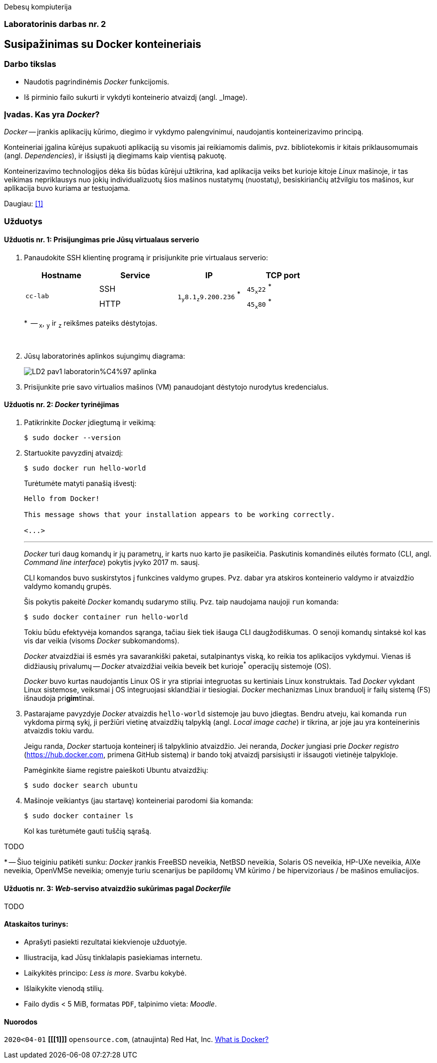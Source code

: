 Debesų kompiuterija

[.text-center]
=== Laboratorinis darbas nr. 2


[.text-center]
== Susipažinimas su Docker konteineriais


[.text-left]
=== Darbo tikslas

* Naudotis pagrindinėmis _Docker_ funkcijomis.
* Iš pirminio failo sukurti ir vykdyti konteinerio atvaizdį (angl. _Image).


[.text-left]
=== Įvadas. Kas yra _Docker_?

_Docker_ -- įrankis aplikacijų kūrimo, diegimo ir vykdymo palengvinimui, naudojantis konteinerizavimo principą.

Konteineriai įgalina kūrėjus supakuoti aplikaciją su visomis jai reikiamomis dalimis,
pvz. bibliotekomis ir kitais priklausomumais (angl. _Dependencies_),
ir išsiųsti ją diegimams kaip vientisą pakuotę.

Konteinerizavimo technologijos dėka šis būdas kūrėjui užtikrina,
kad aplikacija veiks bet kurioje kitoje _Linux_ mašinoje,
ir tas veikimas nepriklausys nuo jokių individualizuotų šios mašinos nustatymų (nuostatų), besiskiriančių atžvilgiu tos mašinos, kur aplikacija buvo kuriama ar testuojama.

Daugiau: <<1>>


[.text-left]
=== Užduotys

==== Užduotis nr. 1: **Prisijungimas prie Jūsų virtualaus serverio**


. Panaudokite SSH klientinę programą ir prisijunkite prie virtualaus serverio:
+
|===
      ^| Hostname   ^| Service    ^| IP                          +            ^| TCP port
  
  .2+.^| `cc-lab`    | SSH    .2+.^| {nbsp} `1~y~8.1~z~9.200.236` ^*^ {nbsp}      | `45~x~22` ^*^
                     | HTTP                                                       | `45~x~80` ^*^
|===
+
$$*$$  -- `~x~`, `~y~` ir `~z~` reikšmes pateiks dėstytojas.
+
{nbsp}

. Jūsų laboratorinės aplinkos sujungimų diagrama:
+
image::https://raw.githubusercontent.com/VGTU-ELF/TETfm-20/main/Semestras-3/2-Debes%C5%B3-kompiuterija/laboratoriniai-darbai/LD2-pav1-laboratorin%C4%97-aplinka.svg[]

. Prisijunkite prie savo virtualios mašinos (VM) panaudojant dėstytojo nurodytus kredencialus.


==== Užduotis nr. 2: **_Docker_ tyrinėjimas**

. Patikrinkite _Docker_ įdiegtumą ir veikimą:
+
----
$ sudo docker --version
----

. Startuokite pavyzdinį atvaizdį:
+
----
$ sudo docker run hello-world
----
+
Turėtumėte matyti panašią išvestį:
+
----
Hello from Docker!

This message shows that your installation appears to be working correctly.

<...>
----
+
---
+
_Docker_ turi daug komandų ir jų parametrų, ir karts nuo karto jie pasikeičia.
Paskutinis komandinės eilutės formato (CLI, angl. _Command line interface_) pokytis įvyko 2017 m. sausį.
+
CLI komandos buvo suskirstytos į funkcines valdymo grupes.
Pvz. dabar yra atskiros konteinerio valdymo ir atvaizdžio valdymo komandų grupės.
+
Šis pokytis pakeitė _Docker_ komandų sudarymo stilių.
Pvz. taip naudojama naujoji `run` komanda:
+
----
$ sudo docker container run hello-world
----
+
Tokiu būdu efektyvėja komandos sąranga, tačiau šiek tiek išauga CLI daugžodiškumas.
O senoji komandų sintaksė kol kas vis dar veikia (visoms _Docker_ subkomandoms).
+
_Docker_ atvaizdžiai iš esmės yra savarankiški paketai, sutalpinantys viską, ko reikia tos aplikacijos vykdymui.
Vienas iš didžiausių privalumų -- _Docker_ atvaizdžiai veikia beveik bet kurioje^*^ operacijų sistemoje (OS).  +
+
_Docker_ buvo kurtas naudojantis Linux OS ir yra stipriai integruotas su kertiniais Linux konstruktais.
Tad _Docker_ vykdant Linux sistemose, veiksmai į OS integruojasi sklandžiai ir tiesiogiai.
_Docker_ mechanizmas Linux branduolį ir failų sistemą (FS) išnaudoja pri**gim**tinai.

. Pastarajame pavyzdyje _Docker_ atvaizdis `hello-world` sistemoje jau buvo įdiegtas.
Bendru atveju, kai komanda `run` vykdoma pirmą sykį, 
ji peržiūri vietinę atvaizdžių talpyklą (angl. _Local image cache_) ir tikrina,
ar joje jau yra konteinerinis atvaizdis tokiu vardu.
+
Jeigu randa, _Docker_ startuoja konteinerį iš talpyklinio atvaizdžio.
Jei neranda, _Docker_ jungiasi prie _Docker registro_ (https://hub.docker.com, primena GitHub sistemą)
ir bando tokį atvaizdį parsisiųsti ir išsaugoti vietinėje talpykloje.
+
Pamėginkite šiame registre paieškoti Ubuntu atvaizdžių:
+
----
$ sudo docker search ubuntu
----

. Mašinoje veikiantys (jau startavę) konteineriai parodomi šia komanda:
+
----
$ sudo docker container ls
----
+
Kol kas turėtumėte gauti tuščią sąrašą.

TODO

$$*$$ -- Šiuo teiginiu patikėti sunku: _Docker_ įrankis FreeBSD neveikia, NetBSD neveikia, Solaris OS neveikia, HP-UXe neveikia, AIXe neveikia, OpenVMSe neveikia; omenyje turiu scenarijus be papildomų VM kūrimo / be hipervizoriaus / be mašinos emuliacijos.


==== Užduotis nr. 3: **_Web_-serviso atvaizdžio sukūrimas pagal _Dockerfile_**

TODO

==== Ataskaitos turinys:

  * Aprašyti pasiekti  rezultatai kiekvienoje užduotyje.
  * Iliustracija, kad Jūsų tinklalapis pasiekiamas internetu.
  * Laikykitės principo: _Less is more_. Svarbu kokybė.
  * Išlaikykite vienodą stilių.
  * Failo dydis < 5 MiB, formatas `PDF`, talpinimo vieta: _Moodle_.


[bibliography]
==== Nuorodos

`2020<04-01` **[[[1]]]** `opensource.com`, (atnaujinta) Red Hat, Inc. https://opensource.com/resources/what-docker[What is Docker?]
